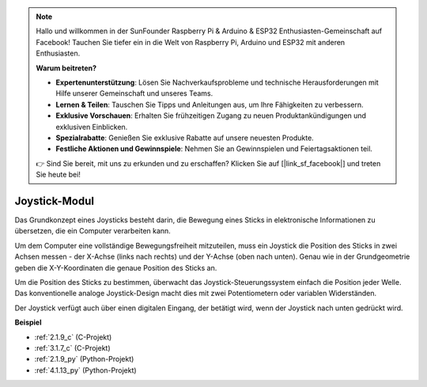 .. note::

    Hallo und willkommen in der SunFounder Raspberry Pi & Arduino & ESP32 Enthusiasten-Gemeinschaft auf Facebook! Tauchen Sie tiefer ein in die Welt von Raspberry Pi, Arduino und ESP32 mit anderen Enthusiasten.

    **Warum beitreten?**

    - **Expertenunterstützung**: Lösen Sie Nachverkaufsprobleme und technische Herausforderungen mit Hilfe unserer Gemeinschaft und unseres Teams.
    - **Lernen & Teilen**: Tauschen Sie Tipps und Anleitungen aus, um Ihre Fähigkeiten zu verbessern.
    - **Exklusive Vorschauen**: Erhalten Sie frühzeitigen Zugang zu neuen Produktankündigungen und exklusiven Einblicken.
    - **Spezialrabatte**: Genießen Sie exklusive Rabatte auf unsere neuesten Produkte.
    - **Festliche Aktionen und Gewinnspiele**: Nehmen Sie an Gewinnspielen und Feiertagsaktionen teil.

    👉 Sind Sie bereit, mit uns zu erkunden und zu erschaffen? Klicken Sie auf [|link_sf_facebook|] und treten Sie heute bei!

.. _cpn_joystick:

Joystick-Modul
=======================

.. image:: img/joystick_pic.png
    :align: center
    :width: 600

Das Grundkonzept eines Joysticks besteht darin, die Bewegung eines Sticks in elektronische Informationen zu übersetzen, die ein Computer verarbeiten kann.

Um dem Computer eine vollständige Bewegungsfreiheit mitzuteilen, muss ein Joystick die Position des Sticks in zwei Achsen messen - der X-Achse (links nach rechts) und der Y-Achse (oben nach unten). Genau wie in der Grundgeometrie geben die X-Y-Koordinaten die genaue Position des Sticks an.

Um die Position des Sticks zu bestimmen, überwacht das Joystick-Steuerungssystem einfach die Position jeder Welle. Das konventionelle analoge Joystick-Design macht dies mit zwei Potentiometern oder variablen Widerständen.

Der Joystick verfügt auch über einen digitalen Eingang, der betätigt wird, wenn der Joystick nach unten gedrückt wird.

.. image:: img/joystick318.png
    :align: center
    :width: 600

**Beispiel**

* :ref:`2.1.9_c` (C-Projekt)
* :ref:`3.1.7_c` (C-Projekt)
* :ref:`2.1.9_py` (Python-Projekt)
* :ref:`4.1.13_py` (Python-Projekt)
